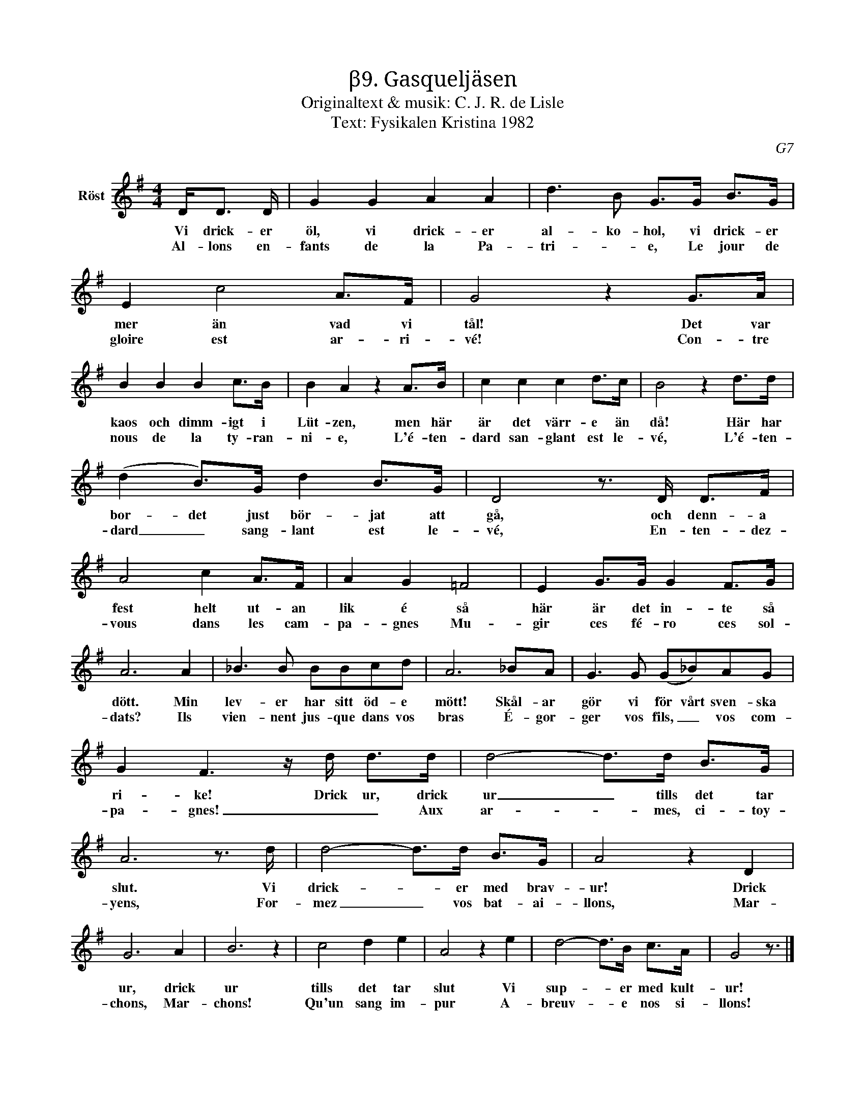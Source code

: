 X:1
T:β9. Gasqueljäsen
T:Originaltext & musik: C. J. R. de Lisle
T:Text: Fysikalen Kristina 1982
C:G7
L:1/8
M:4/4
I:linebreak $
K:G
V:1 treble nm="Röst"
V:1
 D<D D/ | G2 G2 A2 A2 | d3 B G>G B>G | E2 c4 A>F | G4 z2 G>A |$ B2 B2 B2 c>B | B2 A2 z2 A>B | %7
w: Vi drick- er|öl, vi drick- er|al- ko- hol, vi drick- er|mer än vad vi|tål! Det var|kaos och dimm- igt i|Lüt- zen, men här|
w: |||||||
w: Al- lons en-|fants de la Pa-|tri- * e, Le jour de|gloire est ar- ri-|vé! Con- tre|nous de la ty- ran-|ni- e, L'é- ten-|
 c2 c2 c2 d>c | B4 z2 d>d |$ (d2 B>)G d2 B>G | D4 z3/2 D/ D>F | A4 c2 A>F | A2 G2 =F4 | %13
w: är det värr- e än|då! Här har|bor- det just bör- jat att|gå, och denn- a|fest helt ut- an|lik é så|
w: ||||||
w: dard san- glant est le-|vé, L'é- ten-|dard _ sang- lant est le-|vé, En- ten- dez-|vous dans les cam-|pa- gnes Mu-|
 E2 G>G G2 F>G |$ A6 A2 | _B3 B BBcd | A6 _BA | G3 G (G_B)AG |$ G2 F3 z/ d/ d>d | d4- d>d B>G | %20
w: här är det in- te så|dött. Min|lev- er har sitt öd- e|mött! Skål- ar|gör vi för vårt sven- ska|ri- ke! Drick ur, drick|ur _ tills det tar|
w: |||||||
w: gir ces fé- ro ces sol-|dats? Ils|vien- nent jus- que dans vos|bras É- gor-|ger vos fils, _ vos com-|pa- gnes! _ _ Aux|ar- * mes, ci- toy-|
 A6 z3/2 d/ | d4- d>d B>G | A4 z2 D2 |$ G6 A2 | B6 z2 | c4 d2 e2 | A4 z2 e2 | d4- d>B c>A | %28
w: slut. Vi|drick- * er med brav-|ur! Drick|ur, drick|ur|tills det tar|slut Vi|sup- * er med kult-|
w: ||||||||
w: yens, For-|mez _ vos bat- ai-|llons, Mar-|chons, Mar-|chons!|Qu'un sang im-|pur A-|breuv- * e nos si-|
 G4 z3/2 |] %29
w: ur!|
w: |
w: llons!|

